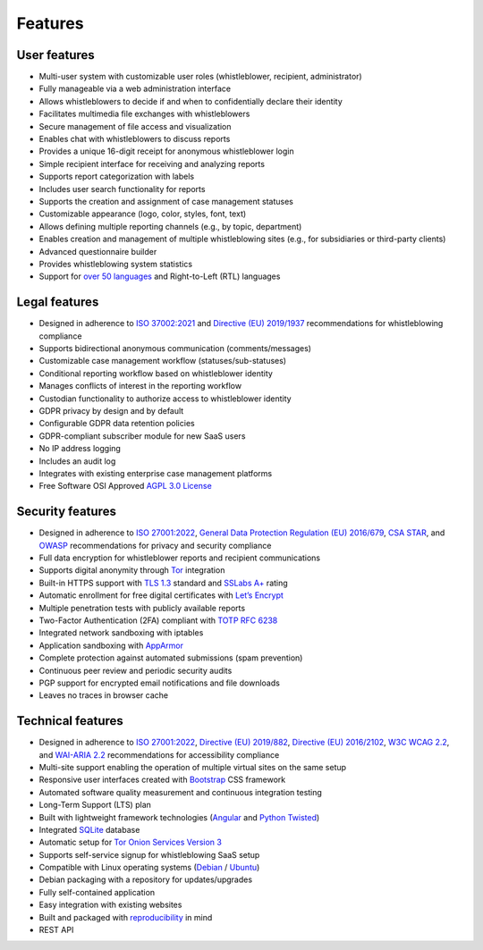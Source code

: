 Features
========

User features
-------------

- Multi-user system with customizable user roles (whistleblower, recipient, administrator)
- Fully manageable via a web administration interface
- Allows whistleblowers to decide if and when to confidentially declare their identity
- Facilitates multimedia file exchanges with whistleblowers
- Secure management of file access and visualization
- Enables chat with whistleblowers to discuss reports
- Provides a unique 16-digit receipt for anonymous whistleblower login
- Simple recipient interface for receiving and analyzing reports
- Supports report categorization with labels
- Includes user search functionality for reports
- Supports the creation and assignment of case management statuses
- Customizable appearance (logo, color, styles, font, text)
- Allows defining multiple reporting channels (e.g., by topic, department)
- Enables creation and management of multiple whistleblowing sites (e.g., for subsidiaries or third-party clients)
- Advanced questionnaire builder
- Provides whistleblowing system statistics
- Support for `over 50 languages <https://www.transifex.com/otf/globaleaks>`_ and Right-to-Left (RTL) languages

Legal features
--------------

- Designed in adherence to `ISO 37002:2021 <https://www.iso.org/standard/65035.html>`_ and `Directive (EU) 2019/1937 <https://eur-lex.europa.eu/legal-content/en/TXT/?uri=CELEX%3A32019L1937>`_ recommendations for whistleblowing compliance
- Supports bidirectional anonymous communication (comments/messages)
- Customizable case management workflow (statuses/sub-statuses)
- Conditional reporting workflow based on whistleblower identity
- Manages conflicts of interest in the reporting workflow
- Custodian functionality to authorize access to whistleblower identity
- GDPR privacy by design and by default
- Configurable GDPR data retention policies
- GDPR-compliant subscriber module for new SaaS users
- No IP address logging
- Includes an audit log
- Integrates with existing enterprise case management platforms
- Free Software OSI Approved `AGPL 3.0 License <https://github.com/globaleaks/globaleaks-whistleblowing-software/blob/stable/LICENSE>`_

Security features
-----------------

- Designed in adherence to `ISO 27001:2022 <https://www.iso.org/standard/82875.html>`_, `General Data Protection Regulation (EU) 2016/679 <https://eur-lex.europa.eu/eli/reg/2016/679/oj>`_, `CSA STAR <https://cloudsecurityalliance.org/star>`_, and `OWASP <https://owasp.org/>`_ recommendations for privacy and security compliance
- Full data encryption for whistleblower reports and recipient communications
- Supports digital anonymity through `Tor <https://www.torproject.org/>`_ integration
- Built-in HTTPS support with `TLS 1.3 <https://tools.ietf.org/html/rfc8446>`_ standard and `SSLabs A+ <https://www.ssllabs.com/ssltest/analyze.html?d=try.globaleaks.org>`_ rating
- Automatic enrollment for free digital certificates with `Let’s Encrypt <https://letsencrypt.org/>`_
- Multiple penetration tests with publicly available reports
- Two-Factor Authentication (2FA) compliant with `TOTP RFC 6238 <https://tools.ietf.org/html/rfc6238>`_
- Integrated network sandboxing with iptables
- Application sandboxing with `AppArmor <http://wiki.apparmor.net/>`_
- Complete protection against automated submissions (spam prevention)
- Continuous peer review and periodic security audits
- PGP support for encrypted email notifications and file downloads
- Leaves no traces in browser cache

Technical features
------------------

- Designed in adherence to `ISO 27001:2022 <https://www.iso.org/standard/82875.html>`_, `Directive (EU) 2019/882 <https://eur-lex.europa.eu/legal-content/IT/TXT/?uri=CELEX%3A32019L0882>`_, `Directive (EU) 2016/2102 <https://eur-lex.europa.eu/legal-content/IT/TXT/?uri=CELEX%3A32016L2102>`_, `W3C WCAG 2.2 <https://www.w3.org/TR/WCAG22/>`_, and `WAI-ARIA 2.2 <https://www.w3.org/TR/wai-aria-1.2/>`_ recommendations for accessibility compliance
- Multi-site support enabling the operation of multiple virtual sites on the same setup
- Responsive user interfaces created with `Bootstrap <https://getbootstrap.com/>`_ CSS framework
- Automated software quality measurement and continuous integration testing
- Long-Term Support (LTS) plan
- Built with lightweight framework technologies (`Angular <https://angular.dev/>`_ and `Python Twisted <https://twisted.org/>`_)
- Integrated `SQLite <https://sqlite.org>`_ database
- Automatic setup for `Tor Onion Services Version 3 <https://www.torproject.org/>`_
- Supports self-service signup for whistleblowing SaaS setup
- Compatible with Linux operating systems (`Debian <https://www.debian.org/>`_ / `Ubuntu <https://ubuntu.com/>`_)
- Debian packaging with a repository for updates/upgrades
- Fully self-contained application
- Easy integration with existing websites
- Built and packaged with `reproducibility <https://en.wikipedia.org/wiki/Reproducible_builds>`_ in mind
- REST API
